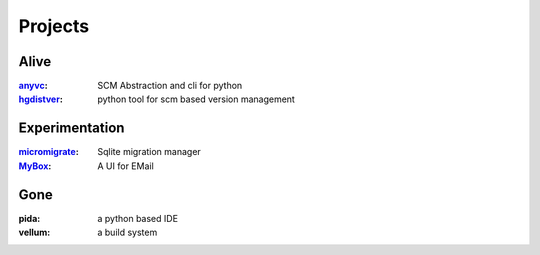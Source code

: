 ========
Projects
========


Alive
=====

:anyvc_: SCM Abstraction and cli for python
:hgdistver_: python tool for scm based version management

Experimentation
====================

:micromigrate_: Sqlite migration manager
:MyBox_: A UI for EMail

Gone
=====
:pida: a python based IDE
:vellum: a build system


.. _anyvc: http://bitbucket.org/RonnyPfannschmidt/anyvc

.. _hgdistver: http://bitbucket.org/RonnyPfannschmidt/hgdistver
.. _micromigrate: http://bitbucket.org/RonnyPfannschmidt/micromigrate
.. _MyBox: http://bitbucket.org/RonnyPfannschmidt/mybox
